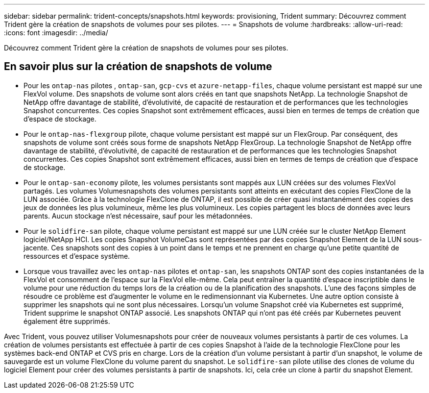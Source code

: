---
sidebar: sidebar 
permalink: trident-concepts/snapshots.html 
keywords: provisioning, Trident 
summary: Découvrez comment Trident gère la création de snapshots de volumes pour ses pilotes. 
---
= Snapshots de volume
:hardbreaks:
:allow-uri-read: 
:icons: font
:imagesdir: ../media/


[role="lead"]
Découvrez comment Trident gère la création de snapshots de volumes pour ses pilotes.



== En savoir plus sur la création de snapshots de volume

* Pour les `ontap-nas` pilotes , `ontap-san`, `gcp-cvs` et `azure-netapp-files`, chaque volume persistant est mappé sur une FlexVol volume. Des snapshots de volume sont alors créés en tant que snapshots NetApp. La technologie Snapshot de NetApp offre davantage de stabilité, d'évolutivité, de capacité de restauration et de performances que les technologies Snapshot concurrentes. Ces copies Snapshot sont extrêmement efficaces, aussi bien en termes de temps de création que d'espace de stockage.
* Pour le `ontap-nas-flexgroup` pilote, chaque volume persistant est mappé sur un FlexGroup. Par conséquent, des snapshots de volume sont créés sous forme de snapshots NetApp FlexGroup. La technologie Snapshot de NetApp offre davantage de stabilité, d'évolutivité, de capacité de restauration et de performances que les technologies Snapshot concurrentes. Ces copies Snapshot sont extrêmement efficaces, aussi bien en termes de temps de création que d'espace de stockage.
* Pour le `ontap-san-economy` pilote, les volumes persistants sont mappés aux LUN créées sur des volumes FlexVol partagés. Les volumes Volumesnapshots des volumes persistants sont atteints en exécutant des copies FlexClone de la LUN associée. Grâce à la technologie FlexClone de ONTAP, il est possible de créer quasi instantanément des copies des jeux de données les plus volumineux, même les plus volumineux. Les copies partagent les blocs de données avec leurs parents. Aucun stockage n'est nécessaire, sauf pour les métadonnées.
* Pour le `solidfire-san` pilote, chaque volume persistant est mappé sur une LUN créée sur le cluster NetApp Element logiciel/NetApp HCI. Les copies Snapshot VolumeCas sont représentées par des copies Snapshot Element de la LUN sous-jacente. Ces snapshots sont des copies à un point dans le temps et ne prennent en charge qu'une petite quantité de ressources et d'espace système.
* Lorsque vous travaillez avec les `ontap-nas` pilotes et `ontap-san`, les snapshots ONTAP sont des copies instantanées de la FlexVol et consomment de l'espace sur la FlexVol elle-même. Cela peut entraîner la quantité d'espace inscriptible dans le volume pour une réduction du temps lors de la création ou de la planification des snapshots. L'une des façons simples de résoudre ce problème est d'augmenter le volume en le redimensionnant via Kubernetes. Une autre option consiste à supprimer les snapshots qui ne sont plus nécessaires. Lorsqu'un volume Snapshot créé via Kubernetes est supprimé, Trident supprime le snapshot ONTAP associé. Les snapshots ONTAP qui n'ont pas été créés par Kubernetes peuvent également être supprimés.


Avec Trident, vous pouvez utiliser Volumesnapshots pour créer de nouveaux volumes persistants à partir de ces volumes. La création de volumes persistants est effectuée à partir de ces copies Snapshot à l'aide de la technologie FlexClone pour les systèmes back-end ONTAP et CVS pris en charge. Lors de la création d'un volume persistant à partir d'un snapshot, le volume de sauvegarde est un volume FlexClone du volume parent du snapshot. Le `solidfire-san` pilote utilise des clones de volume du logiciel Element pour créer des volumes persistants à partir de snapshots. Ici, cela crée un clone à partir du snapshot Element.
